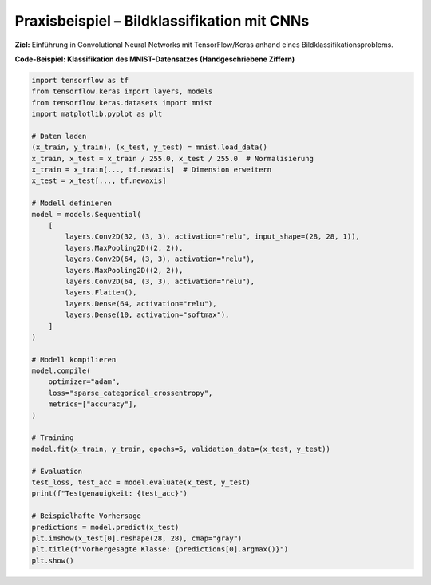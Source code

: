 Praxisbeispiel – Bildklassifikation mit CNNs
------------------------------------------------------------

**Ziel:** Einführung in Convolutional Neural Networks mit TensorFlow/Keras anhand eines Bildklassifikationsproblems.

.. note:
   Code Beispiel auch mit pytorch! als "Gegenbeispiel" zu tensorflows


**Code-Beispiel: Klassifikation des MNIST-Datensatzes (Handgeschriebene Ziffern)**

.. code-block:: python

   import tensorflow as tf
   from tensorflow.keras import layers, models
   from tensorflow.keras.datasets import mnist
   import matplotlib.pyplot as plt

   # Daten laden
   (x_train, y_train), (x_test, y_test) = mnist.load_data()
   x_train, x_test = x_train / 255.0, x_test / 255.0  # Normalisierung
   x_train = x_train[..., tf.newaxis]  # Dimension erweitern
   x_test = x_test[..., tf.newaxis]

   # Modell definieren
   model = models.Sequential(
       [
           layers.Conv2D(32, (3, 3), activation="relu", input_shape=(28, 28, 1)),
           layers.MaxPooling2D((2, 2)),
           layers.Conv2D(64, (3, 3), activation="relu"),
           layers.MaxPooling2D((2, 2)),
           layers.Conv2D(64, (3, 3), activation="relu"),
           layers.Flatten(),
           layers.Dense(64, activation="relu"),
           layers.Dense(10, activation="softmax"),
       ]
   )

   # Modell kompilieren
   model.compile(
       optimizer="adam",
       loss="sparse_categorical_crossentropy",
       metrics=["accuracy"],
   )

   # Training
   model.fit(x_train, y_train, epochs=5, validation_data=(x_test, y_test))

   # Evaluation
   test_loss, test_acc = model.evaluate(x_test, y_test)
   print(f"Testgenauigkeit: {test_acc}")

   # Beispielhafte Vorhersage
   predictions = model.predict(x_test)
   plt.imshow(x_test[0].reshape(28, 28), cmap="gray")
   plt.title(f"Vorhergesagte Klasse: {predictions[0].argmax()}")
   plt.show()
